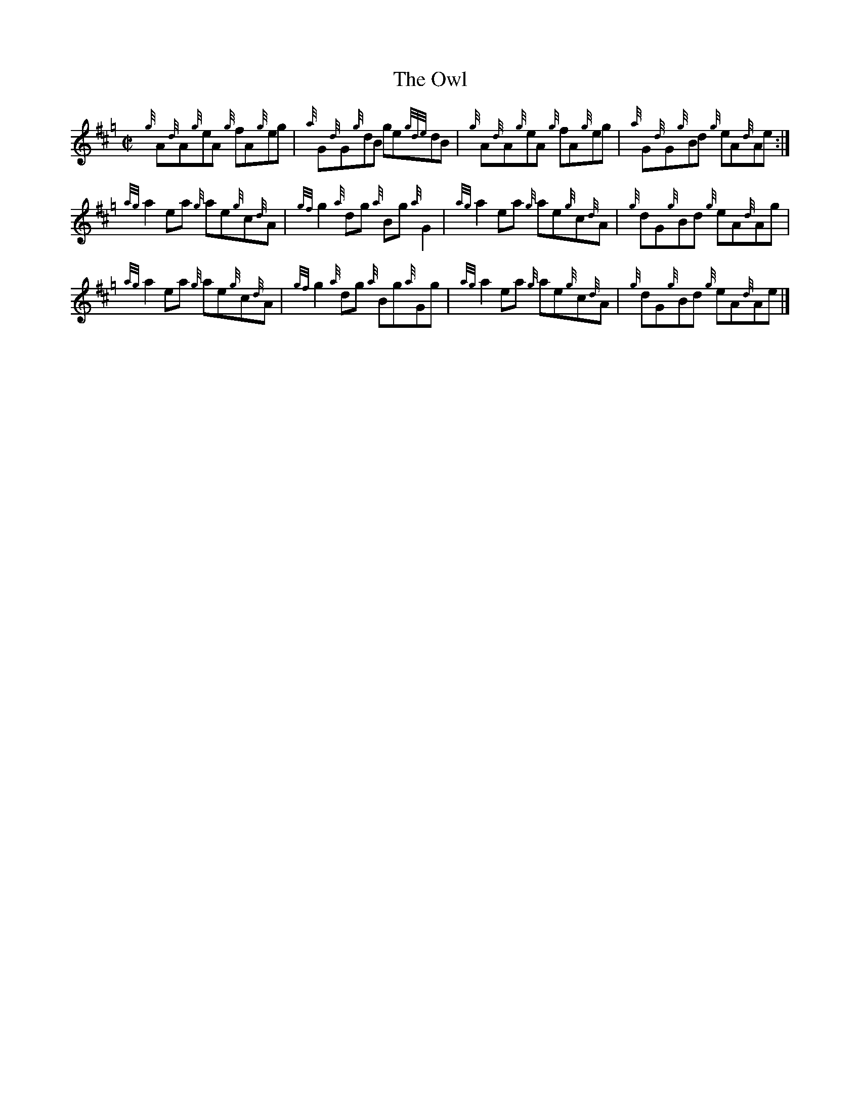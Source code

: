X:1
T:The Owl
R:Reel
M:C|
L:1/8
K:Hp
N:From the North American Association of Lowland and Border Pipers
N:Journal No. 7. 
{g}A{d}A{g}eA {g}fA{g}eg | {a}G{d}G{g}dB ge{gde}dB |\
{g}A{d}A{g}eA {g}fA{g}eg | {a}G{d}G{g}Bd {g}eA{d}Ae :|
{ag}a2ea {g}ae{g}c{d}A | {gf}g2{a}dg {a}Bg{a}G2 |\
{ag}a2ea {g}ae{g}c{d}A | {g}dG{g}Bd {g}eA{d}Ag |
{ag}a2ea {g}ae{g}c{d}A | {gf}g2{a}dg {a}Bg{a}Gg |\
{ag}a2ea {g}ae{g}c{d}A | {g}dG{g}Bd {g}eA{d}Ae |]
